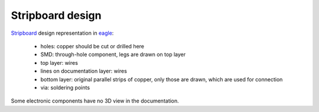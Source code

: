 Stripboard design
===================


Stripboard_ design representation in eagle_:

 * holes: copper should be cut or drilled here
 * SMD: through-hole component, legs are drawn on top layer
 * top layer: wires
 * lines on documentation layer: wires
 * bottom layer: original parallel strips of copper, 
   only those are drawn, which are used for connection
 * via: soldering points

Some electronic components have no 3D view in the documentation.

.. _Stripboard: http://en.wikipedia.org/wiki/Stripboard
.. _eagle: http://www.cadsoftusa.com/



